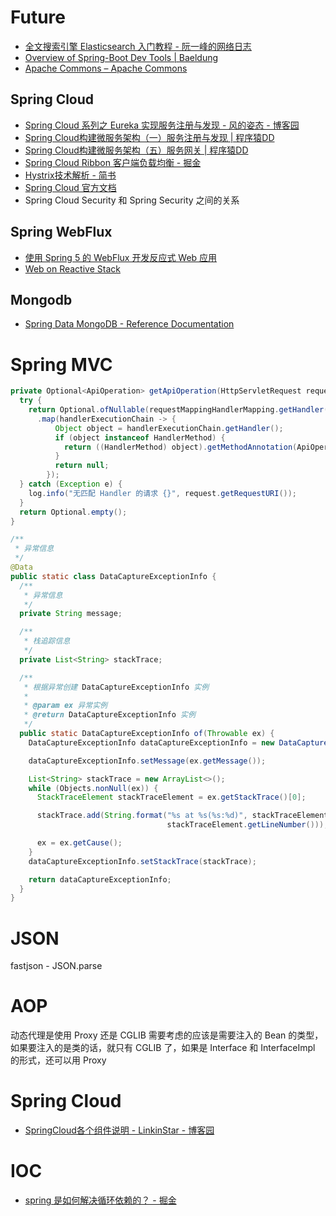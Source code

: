 * Future
  + [[http://www.ruanyifeng.com/blog/2017/08/elasticsearch.html][全文搜索引擎 Elasticsearch 入门教程 - 阮一峰的网络日志]]
  + [[https://www.baeldung.com/spring-boot-devtools][Overview of Spring-Boot Dev Tools | Baeldung]]
  + [[https://commons.apache.org/][Apache Commons – Apache Commons]]
    
** Spring Cloud
   + [[https://www.cnblogs.com/fengzheng/p/10603672.html][Spring Cloud 系列之 Eureka 实现服务注册与发现 - 风的姿态 - 博客园]]
   + [[http://blog.didispace.com/springcloud1/][Spring Cloud构建微服务架构（一）服务注册与发现 | 程序猿DD]]
   + [[http://blog.didispace.com/springcloud5/][Spring Cloud构建微服务架构（五）服务网关 | 程序猿DD]]
   + [[https://juejin.im/post/5adee863f265da0b7527c26e][Spring Cloud Ribbon 客户端负载均衡 - 掘金]]
   + [[https://www.jianshu.com/p/3e11ac385c73][Hystrix技术解析 - 简书]]
   + [[https://cloud.spring.io/spring-cloud-static/Greenwich.SR3/single/spring-cloud.html#_spring_cloud_commons_common_abstractions][Spring Cloud 官方文档]]
   + Spring Cloud Security 和 Spring Security 之间的关系

** Spring WebFlux
   + [[https://www.ibm.com/developerworks/cn/java/spring5-webflux-reactive/index.html][使用 Spring 5 的 WebFlux 开发反应式 Web 应用]]
   + [[https://docs.spring.io/spring/docs/current/spring-framework-reference/web-reactive.html][Web on Reactive Stack]]

** Mongodb
   + [[https://docs.spring.io/spring-data/mongodb/docs/2.2.3.RELEASE/reference/html/#reference][Spring Data MongoDB - Reference Documentation]]

* Spring MVC
  #+begin_src java
    private Optional<ApiOperation> getApiOperation(HttpServletRequest request) {
      try {
        return Optional.ofNullable(requestMappingHandlerMapping.getHandler(request))
          .map(handlerExecutionChain -> {
              Object object = handlerExecutionChain.getHandler();
              if (object instanceof HandlerMethod) {
                return ((HandlerMethod) object).getMethodAnnotation(ApiOperation.class);
              }
              return null;
            });
      } catch (Exception e) {
        log.info("无匹配 Handler 的请求 {}", request.getRequestURI());
      }
      return Optional.empty();
    }

    /**
     ,* 异常信息
     ,*/
    @Data
    public static class DataCaptureExceptionInfo {
      /**
       ,* 异常信息
       ,*/
      private String message;

      /**
       ,* 栈追踪信息
       ,*/
      private List<String> stackTrace;

      /**
       ,* 根据异常创建 DataCaptureExceptionInfo 实例
       ,*
       ,* @param ex 异常实例
       ,* @return DataCaptureExceptionInfo 实例
       ,*/
      public static DataCaptureExceptionInfo of(Throwable ex) {
        DataCaptureExceptionInfo dataCaptureExceptionInfo = new DataCaptureExceptionInfo();

        dataCaptureExceptionInfo.setMessage(ex.getMessage());

        List<String> stackTrace = new ArrayList<>();
        while (Objects.nonNull(ex)) {
          StackTraceElement stackTraceElement = ex.getStackTrace()[0];

          stackTrace.add(String.format("%s at %s(%s:%d)", stackTraceElement.getClassName(), stackTraceElement.getMethodName(), stackTraceElement.getFileName(),
                                       stackTraceElement.getLineNumber()));

          ex = ex.getCause();
        }
        dataCaptureExceptionInfo.setStackTrace(stackTrace);

        return dataCaptureExceptionInfo;
      }
    }

  #+end_src

* JSON
  fastjson - JSON.parse

* AOP
  动态代理是使用 Proxy 还是 CGLIB 需要考虑的应该是需要注入的 Bean 的类型，如果要注入的是类的话，就只有 CGLIB 了，如果是 Interface 和 InterfaceImpl 的形式，还可以用 Proxy

* Spring Cloud
  + [[https://www.cnblogs.com/linkstar/p/9055900.html][SpringCloud各个组件说明 - LinkinStar - 博客园]]

* IOC
  + [[https://juejin.im/post/5c98a7b4f265da60ee12e9b2][spring 是如何解决循环依赖的？ - 掘金]]

